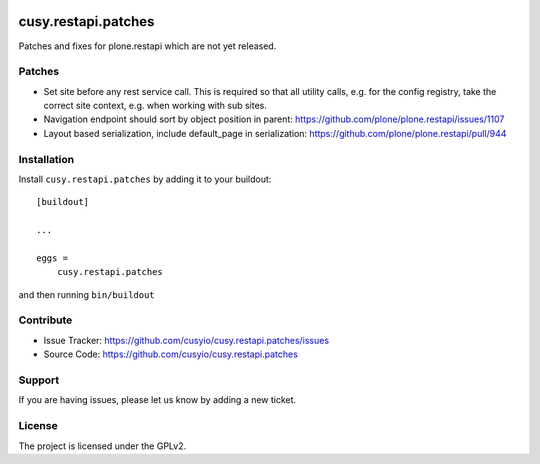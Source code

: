 .. This README is meant for consumption by humans and pypi. Pypi can render rst files so please do not use Sphinx features.
   If you want to learn more about writing documentation, please check out: http://docs.plone.org/about/documentation_styleguide.html
   This text does not appear on pypi or github. It is a comment.

.. image:: https://github.com/cusyio/cusy.restapi.patches/workflows/ci/badge.svg
    :target: https://github.com/cusyio/cusy.restapi.patches/actions
    :alt: CI Status

.. image:: https://codecov.io/gh/cusyio/cusy.restapi.patches/branch/main/graph/badge.svg?token=6ZIOKJ1BVX
    :target: https://codecov.io/gh/cusyio/cusy.restapi.patches
    :alt: Coverage Status

.. image:: https://img.shields.io/pypi/v/cusy.restapi.patches.svg
    :target: https://pypi.python.org/pypi/cusy.restapi.patches/
    :alt: Latest Version

.. image:: https://img.shields.io/pypi/status/cusy.restapi.patches.svg
    :target: https://pypi.python.org/pypi/cusy.restapi.patches
    :alt: Egg Status

.. image:: https://img.shields.io/pypi/pyversions/cusy.restapi.patches.svg?style=plastic   :alt: Supported - Python Versions

.. image:: https://img.shields.io/pypi/l/cusy.restapi.patches.svg
    :target: https://pypi.python.org/pypi/cusy.restapi.patches/
    :alt: License


====================
cusy.restapi.patches
====================

Patches and fixes for plone.restapi which are not yet released.

Patches
-------

- Set site before any rest service call.
  This is required so that all utility calls, e.g. for the config registry, take the correct site context, e.g. when working with sub sites.

- Navigation endpoint should sort by object position in parent:
  https://github.com/plone/plone.restapi/issues/1107

- Layout based serialization, include default_page in serialization:
  https://github.com/plone/plone.restapi/pull/944


Installation
------------

Install ``cusy.restapi.patches`` by adding it to your buildout::

    [buildout]

    ...

    eggs =
        cusy.restapi.patches


and then running ``bin/buildout``


Contribute
----------

- Issue Tracker: https://github.com/cusyio/cusy.restapi.patches/issues
- Source Code: https://github.com/cusyio/cusy.restapi.patches


Support
-------

If you are having issues, please let us know by adding a new ticket.


License
-------

The project is licensed under the GPLv2.
